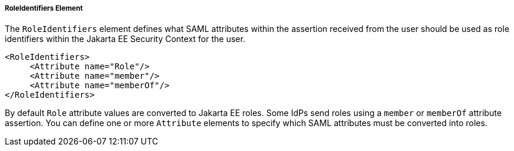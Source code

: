 
===== RoleIdentifiers Element

The `RoleIdentifiers` element defines what SAML attributes within the assertion received from the user should be used
as role identifiers within the Jakarta EE Security Context for the user.

[source,xml]
----

<RoleIdentifiers>
     <Attribute name="Role"/>
     <Attribute name="member"/>
     <Attribute name="memberOf"/>
</RoleIdentifiers>
----

By default `Role` attribute values are converted to Jakarta EE roles.
Some IdPs send roles using a `member` or `memberOf` attribute assertion.
You can define one or more `Attribute` elements to specify which SAML attributes must be converted into roles.


